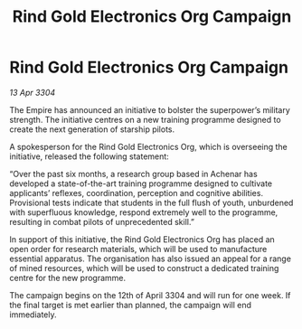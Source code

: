 :PROPERTIES:
:ID:       0f607e04-b867-4eb8-b474-8eda2ff3bf90
:END:
#+title: Rind Gold Electronics Org Campaign
#+filetags: :Empire:3304:galnet:

* Rind Gold Electronics Org Campaign

/13 Apr 3304/

The Empire has announced an initiative to bolster the superpower’s military strength. The initiative centres on a new training programme designed to create the next generation of starship pilots. 

A spokesperson for the Rind Gold Electronics Org, which is overseeing the initiative, released the following statement: 

“Over the past six months, a research group based in Achenar has developed a state-of-the-art training programme designed to cultivate applicants’ reflexes, coordination, perception and cognitive abilities. Provisional tests indicate that students in the full flush of youth, unburdened with superfluous knowledge, respond extremely well to the programme, resulting in combat pilots of unprecedented skill.” 

In support of this initiative, the Rind Gold Electronics Org has placed an open order for research materials, which will be used to manufacture essential apparatus. The organisation has also issued an appeal for a range of mined resources, which will be used to construct a dedicated training centre for the new programme. 

The campaign begins on the 12th of April 3304 and will run for one week. If the final target is met earlier than planned, the campaign will end immediately.
